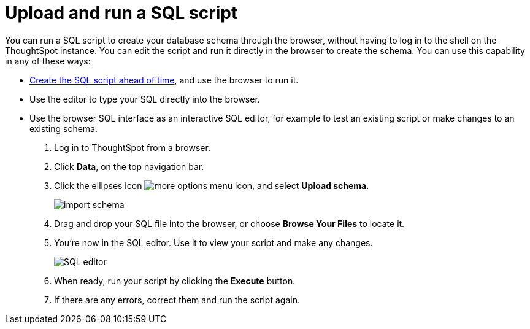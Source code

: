 = Upload and run a SQL script
:last_updated: tbd
:summary: "Importing a schema through the Web browser makes it possible to run your SQL script without needing to have a Linux login."
:sidebar: mydoc_sidebar
:permalink: /:collection/:path.html --

You can run a SQL script to create your database schema through the browser, without having to log in to the shell on the ThoughtSpot instance.
You can edit the script and run it directly in the browser to create the schema.
You can use this capability in any of these ways:

* xref:create-schema-with-script.adoc[Create the SQL script ahead of time], and use the browser to run it.
* Use the editor to type your SQL directly into the browser.
* Use the browser SQL interface as an interactive SQL editor, for example to test an existing script or make changes to an existing schema.

. Log in to ThoughtSpot from a browser.
. Click *Data*, on the top navigation bar.
. Click the ellipses icon image:/images/icon-ellipses.png[more options menu icon], and select *Upload schema*.
+
image::/images/import_schema.png[]

. Drag and drop your SQL file into the browser, or choose *Browse Your Files* to locate it.
. You're now in the SQL editor.
Use it to view your script and make any changes.
+
image::/images/SQL_editor.png[]

. When ready, run your script by clicking the *Execute* button.
. If there are any errors, correct them and run the script again.
